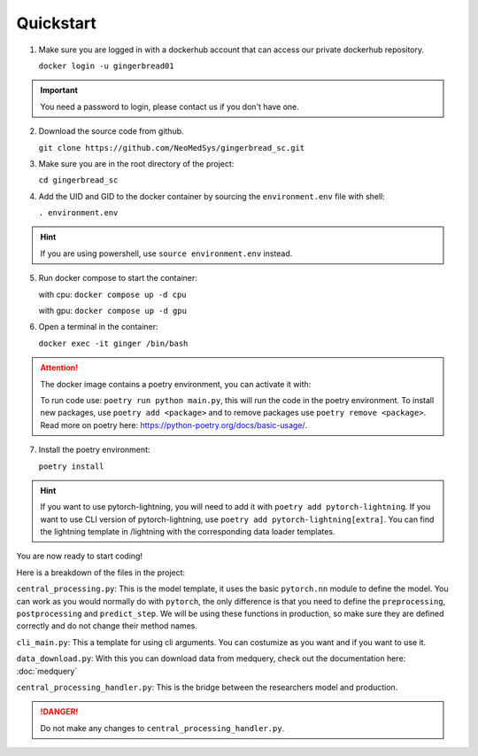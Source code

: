 Quickstart
==========

1. Make sure you are logged in with a dockerhub account that can access our private dockerhub repository.

   ``docker login -u gingerbread01``

.. important::
        
        You need a password to login, please contact us if you don't have one.

2. Download the source code from github.

   ``git clone https://github.com/NeoMedSys/gingerbread_sc.git``

3. Make sure you are in the root directory of the project:

   ``cd gingerbread_sc``

4. Add the UID and GID to the docker container by sourcing the ``environment.env`` file with shell:

   ``. environment.env``

.. hint::
         
         If you are using powershell, use ``source environment.env`` instead.

5. Run docker compose to start the container:

   with cpu: ``docker compose up -d cpu``

   with gpu: ``docker compose up -d gpu``
   

6. Open a terminal in the container:

   ``docker exec -it ginger /bin/bash``

.. attention::
   The docker image contains a poetry environment, you can activate it with:

   To run code use: ``poetry run python main.py``, this will run the code in the poetry environment. To install new packages, use ``poetry add <package>`` and to remove packages use ``poetry remove <package>``. Read more on poetry here: https://python-poetry.org/docs/basic-usage/.

7. Install the poetry environment:

   ``poetry install``

.. hint::
        
        If you want to use pytorch-lightning, you will need to add it with ``poetry add pytorch-lightning``. If you want to use CLI version of pytorch-lightning, use ``poetry add pytorch-lightning[extra]``.
        You can find the lightning template in /lightning with the corresponding data loader templates.
   

You are now ready to start coding!

Here is a breakdown of the files in the project:

``central_processing.py``: This is the model template, it uses the basic ``pytorch.nn`` module to define the model. You can work as you would normally do with ``pytorch``, the only difference is that you need to define the ``preprocessing``, ``postprocessing`` and ``predict_step``. We will be using these functions in production, so make sure they are defined correctly and do not change their method names.

``cli_main.py``: This a template for using cli arguments. You can costumize as you want and if you want to use it.

``data_download.py``: With this you can download data from medquery, check out the documentation here: :doc:`medquery`

``central_processing_handler.py``: This is the bridge between the researchers model and production. 

.. danger::
   Do not make any changes to ``central_processing_handler.py``.
